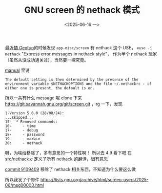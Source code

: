 #+TITLE: GNU screen 的 nethack 模式
#+DATE: <2025-06-16 一>

最近[[file:homelab.org][搞 Gentoo]]的时候发现 =app-misc/screen= 有 nethack 这个 USE， =euse -i nethack= "Express error messages in nethack style"，
作为半个 nethack 玩家（虽然从没成功通关过），当然要一探究竟。

[[https://www.gnu.org/software/screen/manual/html_node/Nethack.html][manual]] 里说
#+BEGIN_EXAMPLE
The default setting is then determined by the presence of the environment variable $NETHACKOPTIONS and the file ~/.nethackrc - if either one is present, the default is on.
#+END_EXAMPLE

所以一共有什么 message 呢
clone 下来 https://git.savannah.gnu.org/git/screen.git ，rg 一下，发现
#+BEGIN_EXAMPLE
1-Version 5.0.0 (28/08/24):
...skipped...
15-  * Removed commands:
16-     - time
17-     - debug
18-     - password
19-     - maxwin
20:     - nethack
#+END_EXAMPLE
呀，为啥给移除了，多有意思的一个特性啊！
所以去 4.9 看下吧
在 [[https://cgit.git.savannah.gnu.org/cgit/screen.git/tree/src/nethack.c?h=v.4.9.1][src/nethack.c]] 定义了所有 nethack 的翻译，很有意思

[[https://cgit.git.savannah.gnu.org/cgit/screen.git/commit/?id=9109409b2e0dbe15df2ffa76557f7d938d37fb08][commit 9109409]] 移除了 nethack 相关东西，不知道为什么要这么做

所以我发了个邮件
https://lists.gnu.org/archive/html/screen-users/2025-06/msg00000.html
